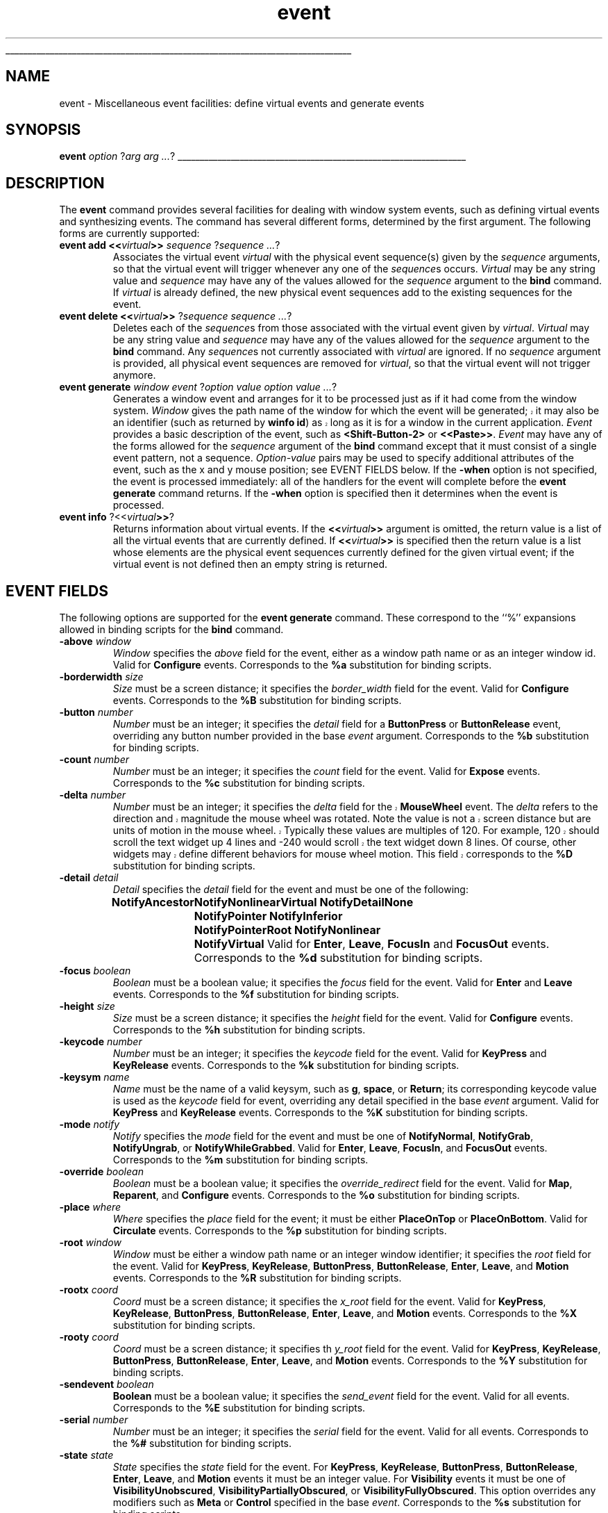 '\"
'\" Copyright (c) 1996 Sun Microsystems, Inc.
'\" Copyright (c) 1998 by Scriptics Corporation.
'\"
'\" See the file "license.terms" for information on usage and redistribution
'\" of this file, and for a DISCLAIMER OF ALL WARRANTIES.
'\" 
'\" RCS: @(#) $Id: event.n,v 1.8 1999/01/26 04:11:15 jingham Exp $
'\" 
'\" The definitions below are for supplemental macros used in Tcl/Tk
'\" manual entries.
'\"
'\" .AP type name in/out ?indent?
'\"	Start paragraph describing an argument to a library procedure.
'\"	type is type of argument (int, etc.), in/out is either "in", "out",
'\"	or "in/out" to describe whether procedure reads or modifies arg,
'\"	and indent is equivalent to second arg of .IP (shouldn't ever be
'\"	needed;  use .AS below instead)
'\"
'\" .AS ?type? ?name?
'\"	Give maximum sizes of arguments for setting tab stops.  Type and
'\"	name are examples of largest possible arguments that will be passed
'\"	to .AP later.  If args are omitted, default tab stops are used.
'\"
'\" .BS
'\"	Start box enclosure.  From here until next .BE, everything will be
'\"	enclosed in one large box.
'\"
'\" .BE
'\"	End of box enclosure.
'\"
'\" .CS
'\"	Begin code excerpt.
'\"
'\" .CE
'\"	End code excerpt.
'\"
'\" .VS ?version? ?br?
'\"	Begin vertical sidebar, for use in marking newly-changed parts
'\"	of man pages.  The first argument is ignored and used for recording
'\"	the version when the .VS was added, so that the sidebars can be
'\"	found and removed when they reach a certain age.  If another argument
'\"	is present, then a line break is forced before starting the sidebar.
'\"
'\" .VE
'\"	End of vertical sidebar.
'\"
'\" .DS
'\"	Begin an indented unfilled display.
'\"
'\" .DE
'\"	End of indented unfilled display.
'\"
'\" .SO
'\"	Start of list of standard options for a Tk widget.  The
'\"	options follow on successive lines, in four columns separated
'\"	by tabs.
'\"
'\" .SE
'\"	End of list of standard options for a Tk widget.
'\"
'\" .OP cmdName dbName dbClass
'\"	Start of description of a specific option.  cmdName gives the
'\"	option's name as specified in the class command, dbName gives
'\"	the option's name in the option database, and dbClass gives
'\"	the option's class in the option database.
'\"
'\" .UL arg1 arg2
'\"	Print arg1 underlined, then print arg2 normally.
'\"
'\" RCS: @(#) $Id: man.macros,v 1.9 1999/01/26 04:11:15 jingham Exp $
'\"
'\"	# Set up traps and other miscellaneous stuff for Tcl/Tk man pages.
.if t .wh -1.3i ^B
.nr ^l \n(.l
.ad b
'\"	# Start an argument description
.de AP
.ie !"\\$4"" .TP \\$4
.el \{\
.   ie !"\\$2"" .TP \\n()Cu
.   el          .TP 15
.\}
.ie !"\\$3"" \{\
.ta \\n()Au \\n()Bu
\&\\$1	\\fI\\$2\\fP	(\\$3)
.\".b
.\}
.el \{\
.br
.ie !"\\$2"" \{\
\&\\$1	\\fI\\$2\\fP
.\}
.el \{\
\&\\fI\\$1\\fP
.\}
.\}
..
'\"	# define tabbing values for .AP
.de AS
.nr )A 10n
.if !"\\$1"" .nr )A \\w'\\$1'u+3n
.nr )B \\n()Au+15n
.\"
.if !"\\$2"" .nr )B \\w'\\$2'u+\\n()Au+3n
.nr )C \\n()Bu+\\w'(in/out)'u+2n
..
.AS Tcl_Interp Tcl_CreateInterp in/out
'\"	# BS - start boxed text
'\"	# ^y = starting y location
'\"	# ^b = 1
.de BS
.br
.mk ^y
.nr ^b 1u
.if n .nf
.if n .ti 0
.if n \l'\\n(.lu\(ul'
.if n .fi
..
'\"	# BE - end boxed text (draw box now)
.de BE
.nf
.ti 0
.mk ^t
.ie n \l'\\n(^lu\(ul'
.el \{\
.\"	Draw four-sided box normally, but don't draw top of
.\"	box if the box started on an earlier page.
.ie !\\n(^b-1 \{\
\h'-1.5n'\L'|\\n(^yu-1v'\l'\\n(^lu+3n\(ul'\L'\\n(^tu+1v-\\n(^yu'\l'|0u-1.5n\(ul'
.\}
.el \}\
\h'-1.5n'\L'|\\n(^yu-1v'\h'\\n(^lu+3n'\L'\\n(^tu+1v-\\n(^yu'\l'|0u-1.5n\(ul'
.\}
.\}
.fi
.br
.nr ^b 0
..
'\"	# VS - start vertical sidebar
'\"	# ^Y = starting y location
'\"	# ^v = 1 (for troff;  for nroff this doesn't matter)
.de VS
.if !"\\$2"" .br
.mk ^Y
.ie n 'mc \s12\(br\s0
.el .nr ^v 1u
..
'\"	# VE - end of vertical sidebar
.de VE
.ie n 'mc
.el \{\
.ev 2
.nf
.ti 0
.mk ^t
\h'|\\n(^lu+3n'\L'|\\n(^Yu-1v\(bv'\v'\\n(^tu+1v-\\n(^Yu'\h'-|\\n(^lu+3n'
.sp -1
.fi
.ev
.\}
.nr ^v 0
..
'\"	# Special macro to handle page bottom:  finish off current
'\"	# box/sidebar if in box/sidebar mode, then invoked standard
'\"	# page bottom macro.
.de ^B
.ev 2
'ti 0
'nf
.mk ^t
.if \\n(^b \{\
.\"	Draw three-sided box if this is the box's first page,
.\"	draw two sides but no top otherwise.
.ie !\\n(^b-1 \h'-1.5n'\L'|\\n(^yu-1v'\l'\\n(^lu+3n\(ul'\L'\\n(^tu+1v-\\n(^yu'\h'|0u'\c
.el \h'-1.5n'\L'|\\n(^yu-1v'\h'\\n(^lu+3n'\L'\\n(^tu+1v-\\n(^yu'\h'|0u'\c
.\}
.if \\n(^v \{\
.nr ^x \\n(^tu+1v-\\n(^Yu
\kx\h'-\\nxu'\h'|\\n(^lu+3n'\ky\L'-\\n(^xu'\v'\\n(^xu'\h'|0u'\c
.\}
.bp
'fi
.ev
.if \\n(^b \{\
.mk ^y
.nr ^b 2
.\}
.if \\n(^v \{\
.mk ^Y
.\}
..
'\"	# DS - begin display
.de DS
.RS
.nf
.sp
..
'\"	# DE - end display
.de DE
.fi
.RE
.sp
..
'\"	# SO - start of list of standard options
.de SO
.SH "STANDARD OPTIONS"
.LP
.nf
.ta 4c 8c 12c
.ft B
..
'\"	# SE - end of list of standard options
.de SE
.fi
.ft R
.LP
See the \\fBoptions\\fR manual entry for details on the standard options.
..
'\"	# OP - start of full description for a single option
.de OP
.LP
.nf
.ta 4c
Command-Line Name:	\\fB\\$1\\fR
Database Name:	\\fB\\$2\\fR
Database Class:	\\fB\\$3\\fR
.fi
.IP
..
'\"	# CS - begin code excerpt
.de CS
.RS
.nf
.ta .25i .5i .75i 1i
..
'\"	# CE - end code excerpt
.de CE
.fi
.RE
..
.de UL
\\$1\l'|0\(ul'\\$2
..
.TH event n 8.0 Tk "Tk Built-In Commands"
.BS
'\" Note:  do not modify the .SH NAME line immediately below!
.SH NAME
event \- Miscellaneous event facilities: define virtual events and generate events
.SH SYNOPSIS
\fBevent\fI option \fR?\fIarg arg ...\fR?
.BE

.SH DESCRIPTION
.PP
The \fBevent\fR command provides several facilities for dealing with
window system events, such as defining virtual events and synthesizing
events.  The command has several different forms, determined by the
first argument.  The following forms are currently supported:
.TP
\fBevent add <<\fIvirtual\fB>>\fI sequence \fR?\fIsequence ...\fR?
Associates the virtual event \fIvirtual\fR with the physical
event sequence(s) given by the \fIsequence\fR arguments, so that
the virtual event will trigger whenever any one of the \fIsequence\fRs
occurs.
\fIVirtual\fR may be any string value and \fIsequence\fR may have
any of the values allowed for the \fIsequence\fR argument to the
\fBbind\fR command.
If \fIvirtual\fR is already defined, the new physical event sequences
add to the existing sequences for the event.
.TP
\fBevent delete <<\fIvirtual\fB>> \fR?\fIsequence\fR \fIsequence ...\fR?
Deletes each of the \fIsequence\fRs from those associated with
the virtual event given by \fIvirtual\fR.
\fIVirtual\fR may be any string value and \fIsequence\fR may have
any of the values allowed for the \fIsequence\fR argument to the
\fBbind\fR command.
Any \fIsequence\fRs not currently associated with \fIvirtual\fR
are ignored.
If no \fIsequence\fR argument is provided, all physical event sequences
are removed for \fIvirtual\fR, so that the virtual event will not
trigger anymore.
.TP
\fBevent generate \fIwindow event \fR?\fIoption value option value ...\fR?
Generates a window event and arranges for it to be processed just as if
it had come from the window system.
\fIWindow\fR gives the path name of the window for which the event
.VS
will be generated; it may also be an identifier (such as returned by
\fBwinfo id\fR) as long as it is for a window in the current application.
.VE
\fIEvent\fR provides a basic description of
the event, such as \fB<Shift-Button-2>\fR or \fB<<Paste>>\fR.
\fIEvent\fR may have any of the forms allowed for the \fIsequence\fR
argument of the \fBbind\fR command except that it must consist
of a single event pattern, not a sequence.
\fIOption-value\fR pairs may be used to specify additional
attributes of the event, such as the x and y mouse position;  see
EVENT FIELDS below.  If the \fB\-when\fR option is not specified, the
event is processed immediately:  all of the handlers for the event
will complete before the \fBevent generate\fR command returns.
If the \fB\-when\fR option is specified then it determines when the
event is processed.
.TP
\fBevent info \fR?<<\fIvirtual\fB>>\fR?
Returns information about virtual events.
If the \fB<<\fIvirtual\fB>>\fR argument is omitted, the return value
is a list of all the virtual events that are currently defined.
If \fB<<\fIvirtual\fB>>\fR is specified then the return value is
a list whose elements are the physical event sequences currently
defined for the given virtual event;  if the virtual event is
not defined then an empty string is returned.

.SH "EVENT FIELDS"
.PP
The following options are supported for the \fBevent generate\fR
command.  These correspond to the ``%'' expansions
allowed in binding scripts for the \fBbind\fR command.
.TP
\fB\-above\fI window\fR
\fIWindow\fR specifies the \fIabove\fR field for the event,
either as a window path name or as an integer window id.
Valid for \fBConfigure\fR events.
Corresponds to the \fB%a\fR substitution for binding scripts.
.TP
\fB\-borderwidth\fI size\fR
\fISize\fR must be a screen distance;  it specifies the
\fIborder_width\fR field for the event.
Valid for \fBConfigure\fR events.
Corresponds to the \fB%B\fR substitution for binding scripts.
.TP
\fB\-button\fI number\fR
\fINumber\fR must be an integer;  it specifies the \fIdetail\fR field
for a \fBButtonPress\fR or \fBButtonRelease\fR event, overriding
any button  number provided in the base \fIevent\fR argument.
Corresponds to the \fB%b\fR substitution for binding scripts.
.TP
\fB\-count\fI number\fR
\fINumber\fR must be an integer;  it specifies the \fIcount\fR field
for the event.  Valid for \fBExpose\fR events.
Corresponds to the \fB%c\fR substitution for binding scripts.
.TP
\fB\-delta\fI number\fR
.VS
\fINumber\fR must be an integer;  it specifies the \fIdelta\fR field
for the \fBMouseWheel\fR event.  The \fIdelta\fR refers to the
direction and magnitude the mouse wheel was rotated.  Note the value
is not a screen distance but are units of motion in the mouse wheel.
Typically these values are multiples of 120.  For example, 120 should
scroll the text widget up 4 lines and -240 would scroll the text
widget down 8 lines.  Of course, other widgets may define different
behaviors for mouse wheel motion.  This field corresponds to the
\fB%D\fR substitution for binding scripts.
.VE
.TP
\fB\-detail\fI detail\fR
\fIDetail\fR specifies the \fIdetail\fR field for the event
and must be one of the following:
.RS
.DS
.ta 6c
\fBNotifyAncestor	NotifyNonlinearVirtual
NotifyDetailNone	NotifyPointer
NotifyInferior	NotifyPointerRoot
NotifyNonlinear	NotifyVirtual\fR
.DE
Valid for \fBEnter\fR, \fBLeave\fR, \fBFocusIn\fR and
\fBFocusOut\fR events.
Corresponds to the \fB%d\fR substitution for binding scripts.
.RE
.TP
\fB\-focus\fI boolean\fR
\fIBoolean\fR must be a boolean value;  it specifies the \fIfocus\fR
field for the event.
Valid for \fBEnter\fR and \fBLeave\fR events.
Corresponds to the \fB%f\fR substitution for binding scripts.
.TP
\fB\-height\fI size\fR
\fISize\fR must be a screen distance;  it specifies the \fIheight\fR
field for the event.  Valid for \fBConfigure\fR events.
Corresponds to the \fB%h\fR substitution for binding scripts.
.TP
\fB\-keycode\fI number\fR
\fINumber\fR  must be an integer;  it specifies the \fIkeycode\fR
field for the event.
Valid for \fBKeyPress\fR and \fBKeyRelease\fR events.
Corresponds to the \fB%k\fR substitution for binding scripts.
.TP
\fB\-keysym\fI name\fR
\fIName\fR must be the name of a valid keysym, such as \fBg\fR,
\fBspace\fR, or \fBReturn\fR;  its corresponding
keycode value is used as the \fIkeycode\fR field for event, overriding
any detail specified in the base \fIevent\fR argument.
Valid for \fBKeyPress\fR and \fBKeyRelease\fR events.
Corresponds to the \fB%K\fR substitution for binding scripts.
.TP
\fB\-mode\fI notify\fR
\fINotify\fR specifies the \fImode\fR field for the event and must be
one of \fBNotifyNormal\fR, \fBNotifyGrab\fR, \fBNotifyUngrab\fR, or
\fBNotifyWhileGrabbed\fR.
Valid for \fBEnter\fR, \fBLeave\fR, \fBFocusIn\fR, and
\fBFocusOut\fR events.
Corresponds to the \fB%m\fR substitution for binding scripts.  
.TP
\fB\-override\fI boolean\fR
\fIBoolean\fR must be a boolean value;  it specifies the
\fIoverride_redirect\fR field for the event.
Valid for \fBMap\fR, \fBReparent\fR, and \fBConfigure\fR events.
Corresponds to the \fB%o\fR substitution for binding scripts.
.TP
\fB\-place\fI where\fR
\fIWhere\fR specifies the \fIplace\fR field for the event;  it must be
either \fBPlaceOnTop\fR or \fBPlaceOnBottom\fR.
Valid for \fBCirculate\fR events.
Corresponds to the \fB%p\fR substitution for binding scripts.
.TP
\fB\-root\fI window\fR
\fIWindow\fR must be either a window path name or an integer window
identifier;  it specifies the \fIroot\fR field for the event.
Valid for \fBKeyPress\fR, \fBKeyRelease\fR, \fBButtonPress\fR,
\fBButtonRelease\fR, \fBEnter\fR, \fBLeave\fR, and \fBMotion\fR
events.
Corresponds to the \fB%R\fR substitution for binding scripts.
.TP
\fB\-rootx\fI coord\fR
\fICoord\fR must be a screen distance;  it specifies the \fIx_root\fR
field for the event.
Valid for \fBKeyPress\fR, \fBKeyRelease\fR, \fBButtonPress\fR,
\fBButtonRelease\fR, \fBEnter\fR, \fBLeave\fR, and \fBMotion\fR
events.  Corresponds to the \fB%X\fR substitution for binding scripts.
.TP
\fB\-rooty\fI coord\fR
\fICoord\fR must be a screen distance;  it specifies th \fIy_root\fR
field for the event.
Valid for \fBKeyPress\fR, \fBKeyRelease\fR, \fBButtonPress\fR,
\fBButtonRelease\fR, \fBEnter\fR, \fBLeave\fR, and \fBMotion\fR
events.
Corresponds to the \fB%Y\fR substitution for binding scripts.
.TP
\fB\-sendevent\fI boolean\fR
\fBBoolean\fR must be a boolean value;  it specifies the \fIsend_event\fR
field for the event.  Valid for all events.  Corresponds to the
\fB%E\fR substitution for binding scripts.
.TP
\fB\-serial\fI number\fR
\fINumber\fR must be an integer;  it specifies the \fIserial\fR field
for the event.  Valid for all events.
Corresponds to the \fB%#\fR substitution for binding scripts.
.TP
\fB\-state\fI state\fR
\fIState\fR specifies the \fIstate\fR field for the event.
For \fBKeyPress\fR, \fBKeyRelease\fR, \fBButtonPress\fR,
\fBButtonRelease\fR, \fBEnter\fR, \fBLeave\fR, and \fBMotion\fR events
it must be an integer value.
For \fBVisibility\fR events it must be one of \fBVisibilityUnobscured\fR, 
\fBVisibilityPartiallyObscured\fR, or \fBVisibilityFullyObscured\fR.
This option overrides any modifiers such as \fBMeta\fR or \fBControl\fR
specified in the base \fIevent\fR.
Corresponds to the \fB%s\fR substitution for binding scripts.
.TP
\fB\-subwindow\fI window\fR
\fIWindow\fR specifies the \fIsubwindow\fR field for the event, either
as a path name for a Tk widget or as an integer window identifier.
Valid for \fBKeyPress\fR, \fBKeyRelease\fR, \fBButtonPress\fR,
\fBButtonRelease\fR, \fBEnter\fR, \fBLeave\fR, and \fBMotion\fR events.
Similar to \fB%S\fR substitution for binding scripts.
.TP
\fB\-time\fI integer\fR
\fIInteger\fR must be an integer value;  it specifies the \fItime\fR field
for the event.
Valid for \fBKeyPress\fR, \fBKeyRelease\fR, \fBButtonPress\fR,
\fBButtonRelease\fR, \fBEnter\fR, \fBLeave\fR, \fBMotion\fR,
and \fBProperty\fR events.
Corresponds to the \fB%t\fR substitution for binding scripts.
.TP
\fB\-width\fI size\fR
\fISize\fR must be a screen distance;  it specifies the \fIwidth\fR field
for the event.
Valid for \fBConfigure\fR events.
Corresponds to the \fB%w\fR substitution for binding scripts.
.TP
\fB\-when\fI when\fR
\fIWhen\fR determines when the event will be processed;  it must have one
of the following values:
.RS
.IP \fBnow\fR 10
Process the event immediately, before the command returns.
This also happens if the \fB\-when\fR option is omitted.
.IP \fBtail\fR 10
Place the event on Tcl's event queue behind any events already
queued for this application.
.IP \fBhead\fR 10
Place the event at the front of Tcl's event queue, so that it
will be handled before any other events already queued.
.IP \fBmark\fR 10
Place the event at the front of Tcl's event queue but behind any
other events already queued with \fB\-when mark\fR.
This option is useful when generating a series of events that should
be processed in order but at the front of the queue.
.RE
.TP
\fB\-x\fI coord\fR
\fICoord\fR must be a screen distance;  it specifies the \fIx\fR field
for the event.
Valid for \fBKeyPress\fR, \fBKeyRelease\fR, \fBButtonPress\fR,
\fBButtonRelease\fR, \fBMotion\fR, \fBEnter\fR, \fBLeave\fR,
\fBExpose\fR, \fBConfigure\fR, \fBGravity\fR, and \fBReparent\fR
events.
Corresponds to the the \fB%x\fR substitution for binding scripts.
.TP
\fB\-y\fI coord\fR
\fICoord\fR must be a screen distance;  it specifies the \fIy\fR
field for the event.
Valid for \fBKeyPress\fR, \fBKeyRelease\fR, \fBButtonPress\fR,
\fBButtonRelease\fR, \fBMotion\fR, \fBEnter\fR, \fBLeave\fR,
\fBExpose\fR, \fBConfigure\fR, \fBGravity\fR, and \fBReparent\fR
events.
Corresponds to the the \fB%y\fR substitution for binding scripts.
.PP
Any options that are not specified when generating an event are filled 
with the value 0, except for \fIserial\fR, which is filled with the 
next X event serial number.  

.SH "VIRTUAL EVENT EXAMPLES"
.PP
In order for a virtual event binding to trigger, two things must
happen.  First, the virtual event must be defined with the
\fBevent add\fR command.  Second, a binding must be created for
the virtual event with the \fBbind\fR command.
Consider the following virtual event definitions:
.CS
event add <<Paste>> <Control-y>
event add <<Paste>> <Button-2>
event add <<Save>> <Control-X><Control-S>
event add <<Save>> <Shift-F12>
.CE
In the \fBbind\fR command, a virtual event can be bound like any other
builtin event type as follows:
.CS
bind Entry <<Paste>> {%W insert [selection get]}
.CE
The double angle brackets are used to specify that a virtual event is being
bound.  If the user types Control-y or presses button 2, or if
a \fB<<Paste>>\fR virtual event is synthesized with \fBevent generate\fR,
then the \fB<<Paste>>\fR binding will be invoked.
.PP
If a virtual binding has the exact same sequence as a separate
physical binding, then the physical binding will take precedence.
Consider the following example:
.CS
event add <<Paste>> <Control-y> <Meta-Control-y>
bind Entry <Control-y> {puts Control-y}
bind Entry <<Paste>> {puts Paste}
.CE
When the user types Control-y the \fB<Control-y>\fR binding
will be invoked, because a physical event is considered
more specific than a virtual event, all other things being equal.
However, when the user types Meta-Control-y the
\fB<<Paste>>\fR binding will be invoked, because the
\fBMeta\fR modifier in the physical pattern associated with the 
virtual binding is more specific than the \fB<Control-y\fR> sequence for
the physical event.
.PP
Bindings on a virtual event may be created before the virtual event exists.
Indeed, the virtual event never actually needs to be defined, for instance,
on platforms where the specific virtual event would meaningless or
ungeneratable.
.PP
When a definition of a virtual event changes at run time, all windows
will respond immediately to the new definition.
Starting from the preceding example, if the following code is executed:
.CS
bind <Entry> <Control-y> {}
event add <<Paste>> <Key-F6>
.CE
the behavior will change such in two ways.  First, the shadowed
\fB<<Paste>>\fR binding will emerge.
Typing Control-y will no longer invoke the \fB<Control-y>\fR binding, 
but instead invoke the virtual event \fB<<Paste>>\fR.  Second,
pressing the F6 key will now also invoke the \fB<<Paste>>\fR binding.

.SH "SEE ALSO"
bind

.SH KEYWORDS
event, binding, define, handle, virtual event
